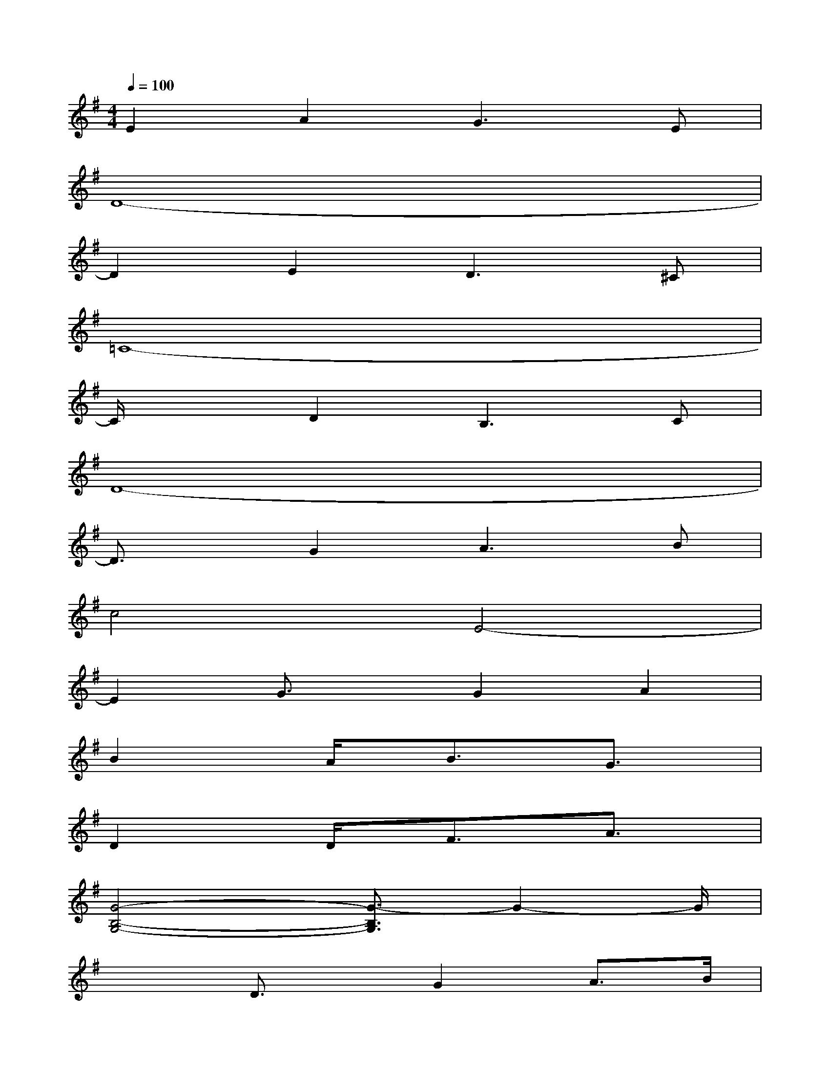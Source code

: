 X:1
T:
M:4/4
L:1/8
Q:1/4=100
K:G%1sharps
V:1
E2A2G3E|
D8-|
D2E2D2>^C2|
=C8-|
C/2x3/2D2B,2>C2|
D8-|
D3/2x/2G2A3B|
c4E4-|
E2G3/2x/2G2A2|
B2xA/2x/2B3/2x/2G3/2x/2|
D2xD/2x/2F3/2x/2A3/2x/2|
[G4-B,4-G,4-][G3/2-B,3/2G,3/2]G2-G/2|
x2D3/2x/2G2A3/2B/2|
[B,4-G,4-][B,3/2G,3/2]x2x/2|
x2B/2x/2c/2x/2B2xA/2x/2|
G2-G/2x3/2E4